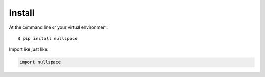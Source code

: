 =======
Install
=======

At the command line or your virtual environment::

    $ pip install nullspace


Import like just like: 

.. code-block:: python

    import nullspace

